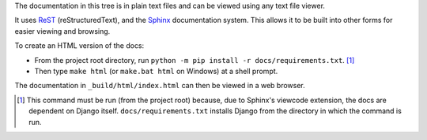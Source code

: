 The documentation in this tree is in plain text files and can be viewed using
any text file viewer.

It uses `ReST`_ (reStructuredText), and the `Sphinx`_ documentation system.
This allows it to be built into other forms for easier viewing and browsing.

To create an HTML version of the docs:

* From the project root directory, run
  ``python -m pip install -r docs/requirements.txt``. [1]_

* Then type ``make html`` (or ``make.bat html`` on Windows) at a shell prompt.

The documentation in ``_build/html/index.html`` can then be viewed in a web
browser.

.. _ReST: https://docutils.sourceforge.io/rst.html
.. _Sphinx: https://www.sphinx-doc.org/

.. [1] This command must be run (from the project root) because, due to
   Sphinx's viewcode extension, the docs are dependent on Django itself.
   ``docs/requirements.txt`` installs Django from the directory in which the
   command is run.
